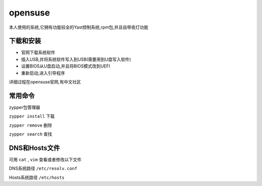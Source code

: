 opensuse
=====================
本人使用的系统,它拥有功能较全的Yast控制系统,rpm包,并且自带夜灯功能

下载和安装
------------------------

*   官网下载系统软件
*   插入USB,并将系统软件写入到USB(需要用到U盘写入软件)
*   设置BIOS从U盘启动,并且将BIOS模式改到UEFI
*   重新启动,进入引导程序

详细过程在opensuse官网,有中文社区

常用命令
------------------------

zypper包管理器

``zypper install`` 下载
    
``zypper remove`` 删除

``zypper search`` 查找


DNS和Hosts文件
------------------------

可用 ``cat`` , ``vim`` 查看或者修改以下文件

DNS系统路径 ``/etc/resolv.conf``

Hosts系统路径 ``/etc/hosts``

